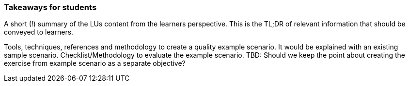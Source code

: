 // tag::EN[]
[discrete]
=== Takeaways for students
// end::EN[]

// tag::REMARK[]
[sidebar]
A short (!) summary of the LUs content from the learners perspective.
This is the TL;DR of relevant information that should be conveyed to learners.
// end::REMARK[]

// tag::EN[]
Tools, techniques, references and methodology to create a quality example scenario. It would be explained with an existing sample scenario. 
Checklist/Methodology to evaluate the example scenario.
TBD: Should we keep the point about creating the exercise from example scenario as a separate objective?
// end::EN[]
